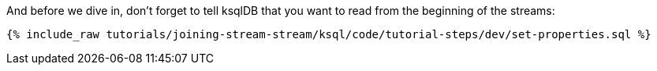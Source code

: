 And before we dive in, don't forget to tell ksqlDB that you want to read from the beginning of the streams:

+++++
<pre class="snippet"><code class="sql">{% include_raw tutorials/joining-stream-stream/ksql/code/tutorial-steps/dev/set-properties.sql %}</code></pre>
+++++
